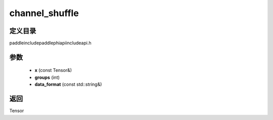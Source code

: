.. _cn_api_paddle_experimental_channel_shuffle:

channel_shuffle
-------------------------------

.. cpp:function:: Tensor channel_shuffle ( const Tensor & x , int groups , const std::string & data_format = "NCHW" ) ;


定义目录
:::::::::::::::::::::
paddle\include\paddle\phi\api\include\api.h

参数
:::::::::::::::::::::
	- **x** (const Tensor&)
	- **groups** (int)
	- **data_format** (const std::string&)

返回
:::::::::::::::::::::
Tensor
